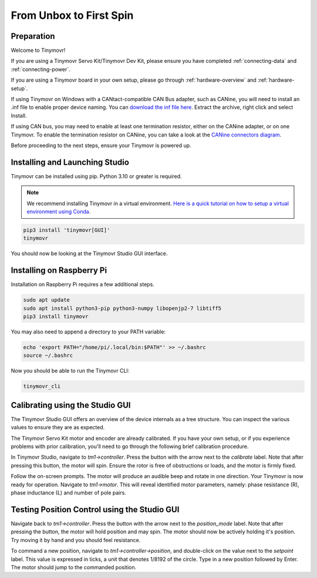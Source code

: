 ************************
From Unbox to First Spin
************************

Preparation
###########

Welcome to Tinymovr!

If you are using a Tinymovr Servo Kit/Tinymovr Dev Kit, please ensure you have completed :ref:`connecting-data` and :ref:`connecting-power`.

If you are using a Tinymovr board in your own setup, please go through :ref:`hardware-overview` and :ref:`hardware-setup`.

If using Tinymovr on Windows with a CANtact-compatible CAN Bus adapter, such as CANine, you will need to install an .inf file to enable proper device naming. You can `download the inf file here <https://canable.io/utilities/windows-driver.zip>`_. Extract the archive, right click and select Install.

If using CAN bus, you may need to enable at least one termination resistor, either on the CANine adapter, or on one Tinymovr. To enable the termination resistor on CANine, you can take a look at the `CANine connectors diagram <https://canine.readthedocs.io/en/latest/canine.html#hardware-configuration>`_.

Before proceeding to the next steps, ensure your Tinymovr is powered up.

Installing and Launching Studio
###############################

Tinymovr can be installed using pip. Python 3.10 or greater is required.

.. note::
   We recommend installing Tinymovr in a virtual environment. `Here is a quick tutorial on how to setup a virtual environment using Conda <https://conda.io/projects/conda/en/latest/user-guide/getting-started.html#managing-environments>`_.


.. code-block:: console

    pip3 install 'tinymovr[GUI]'
    tinymovr

You should now be looking at the Tinymovr Studio GUI interface.

Installing on Raspberry Pi
##########################

Installation on Raspberry Pi requires a few additional steps.

.. code-block:: console

    sudo apt update
    sudo apt install python3-pip python3-numpy libopenjp2-7 libtiff5
    pip3 install tinymovr

You may also need to append a directory to your PATH variable:

.. code-block:: console

    echo 'export PATH="/home/pi/.local/bin:$PATH"' >> ~/.bashrc
    source ~/.bashrc

Now you should be able to run the Tinymovr CLI:

.. code-block:: console

    tinymovr_cli

Calibrating using the Studio GUI
################################

The Tinymovr Studio GUI offers an overview of the device internals as a tree structure. You can inspect the various values to ensure they are as expected.

The Tinymovr Servo Kit motor and encoder are already calibrated. If you have your own setup, or if you experience problems with prior calibration, you'll need to go through the following brief calibration procedure.

In Tinymovr Studio, navigate to `tm1->controller`. Press the button with the arrow next to the `calibrate` label. Note that after pressing this button, the motor will spin. Ensure the rotor is free of obstructions or loads, and the motor is firmly fixed.

Follow the on-screen prompts. The motor will produce an audible beep and rotate in one direction.
Your Tinymovr is now ready for operation. Navigate to `tm1->motor`. This will reveal identified motor parameters, namely: phase resistance (R), phase inductance (L) and number of pole pairs.

Testing Position Control using the Studio GUI
#############################################

Navigate back to `tm1->controller`. Press the button with the arrow next to the `position_mode` label. Note that after pressing the button, the motor will hold position and may spin. The motor should now be actively holding it's position. Try moving it by hand and you should feel resistance.

To command a new position, navigate to `tm1->controller->position`, and double-click on the value next to the `setpoint` label. This value is expressed in ticks, a unit that denotes 1/8192 of the circle. Type in a new position followed by Enter. The motor should jump to the commanded position.
